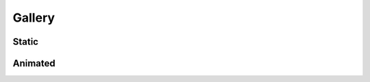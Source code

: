 =======
Gallery
=======

Static
------

.. image:: Figures/tanz_2.png
    :width: 800
    
.. image:: Figures/Joukowsky-transform.png
    :width: 800
    
.. image:: Figures/z^3.png
    :width: 800

Animated
--------


.. image:: Figures/moebius.gif
    :width: 800
    
.. image:: Figures/mapping_arctan_colored_boundary.gif
    :width: 800    
    
.. image:: Figures/e^z.gif
    :width: 800
